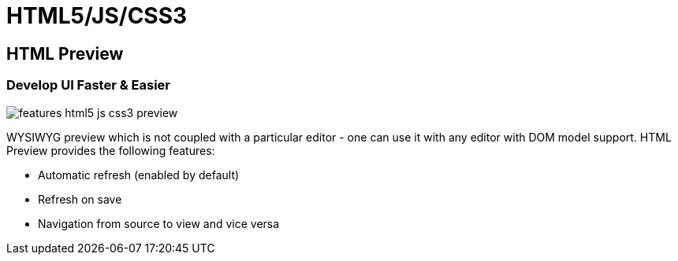 = HTML5/JS/CSS3
:page-layout: features
:page-product_id: jbt_core
:page-feature_id: html5_js_css3
:page-feature_order: 8
:page-feature_tagline: Front-end Tooling
:page-feature_image_url: images/features-html5-js-css3_icon_256px.png
:page-issues_url: https://issues.jboss.org/browse/JBIDE/component/

== HTML Preview
=== Develop UI Faster & Easier 
image::images/features-html5-js-css3-preview.png[]

WYSIWYG preview which is not coupled with a particular editor - one can use it with any editor with DOM model support. HTML Preview provides the following features:

* Automatic refresh (enabled by default)
* Refresh on save
* Navigation from source to view and vice versa
